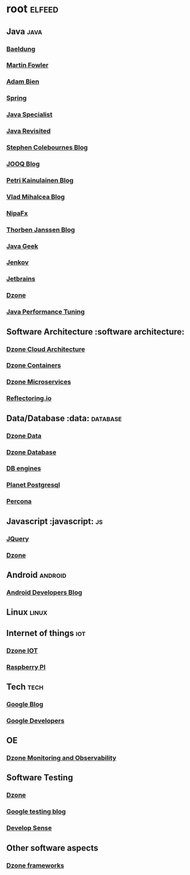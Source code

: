 * root :elfeed:
** Java :java:
*** [[http://feeds.feedburner.com/Baeldung][Baeldung]]
*** [[http://martinfowler.com/bliki/bliki.atom][Martin Fowler]]
*** [[http://www.adam-bien.com/roller/abien/feed/entries/atom][Adam Bien]]
*** [[http://spring.io/blog.atom][Spring]]
*** [[https://www.javaspecialists.eu/archive/tjsn.rss][Java Specialist]]
*** [[https://feeds.feedburner.com/Javarevisited][Java Revisited]]
*** [[https://feeds.feedburner.com/StephenColebournesBlog][Stephen Colebournes Blog]]
*** [[https://blog.jooq.org/feed/][JOOQ Blog]]
*** [[https://feeds.feedblitz.com/PetriKainulainen][Petri Kainulainen Blog]]
*** [[https://vladmihalcea.com/feed/][Vlad Mihalcea Blog]]
*** [[https://nipafx.dev/feed.xml][NipaFx]]
*** [[https://thorben-janssen.com/feed/][Thorben Janssen Blog]]
*** [[https://blog.frankel.ch/feed.xml][Java Geek]]
*** [[https://jenkov.com/rss.xml][Jenkov]]
*** [[https://blog.jetbrains.com/feed/][Jetbrains]]
*** [[https://feeds.dzone.com/java][Dzone]]
*** [[http://www.javaperformancetuning.com/newsletters.rss][Java Performance Tuning]]
** Software Architecture :software architecture:
*** [[https://feeds.dzone.com/cloud-architecture][Dzone Cloud Architecture]]
*** [[https://feeds.dzone.com/containers][Dzone Containers]]
*** [[https://feeds.dzone.com/microservices][Dzone Microservices]]
*** [[https://reflectoring.io/index.xml][Reflectoring.io]]
** Data/Database :data: :database:
*** [[https://feeds.dzone.com/data][Dzone Data]]
*** [[https://feeds.dzone.com/databases][Dzone Database]]
*** [[https://db-engines.com/en/rss/blog.xml][DB engines]]
*** [[https://planet.postgresql.org/rss20_short.xml][Planet Postgresql]]
*** [[https://www.percona.com/blog/feed/][Percona]]
** Javascript :javascript: :js:
*** [[http://jquery.com/blog/feed/][JQuery]]
*** [[https://feeds.dzone.com/javascript][Dzone]]
** Android :android:
*** [[http://feeds.feedburner.com/blogspot/hsDu][Android Developers Blog]]
** Linux :linux:
** Internet of things :iot:
*** [[http://feeds.dzone.com/iot][Dzone IOT]]
*** [[http://www.raspberrypi.org/feed][Raspberry PI]]
** Tech :tech:
*** [[http://googleblog.blogspot.com/atom.xml][Google Blog]]
*** [[http://code.google.com/feeds/updates.xml][Google Developers]]
** OE
*** [[https://feeds.dzone.com/monitoring-and-observability][Dzone Monitoring and Observability]]
** Software Testing
*** [[https://feeds.dzone.com/testing-tools-and-frameworks][Dzone]]
*** [[https://feeds.feedburner.com/blogspot/RLXA][Google testing blog]]
*** [[https://developsense.com/feed][Develop Sense]]
** Other software aspects
*** [[https://feeds.dzone.com/frameworks][Dzone frameworks]]
